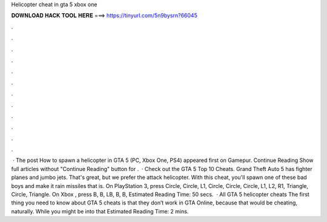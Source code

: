 Helicopter cheat in gta 5 xbox one

𝐃𝐎𝐖𝐍𝐋𝐎𝐀𝐃 𝐇𝐀𝐂𝐊 𝐓𝐎𝐎𝐋 𝐇𝐄𝐑𝐄 ===> https://tinyurl.com/5n9bysrn?66045

.

.

.

.

.

.

.

.

.

.

.

.

 · The post How to spawn a helicopter in GTA 5 (PC, Xbox One, PS4) appeared first on Gamepur. Continue Reading Show full articles without "Continue Reading" button for .  · Check out the GTA 5 Top 10 Cheats. Grand Theft Auto 5 has fighter planes and jumbo jets. That's great, but we prefer the attack helicopter. With this cheat, you'll spawn one of these bad boys and make it rain missiles that is. On PlayStation 3, press Circle, Circle, L1, Circle, Circle, Circle, L1, L2, R1, Triangle, Circle, Triangle. On Xbox , press B, B, LB, B, B, Estimated Reading Time: 50 secs.  · All GTA 5 helicopter cheats The first thing you need to know about GTA 5 cheats is that they don’t work in GTA Online, because that would be cheating, naturally. While you might be into that Estimated Reading Time: 2 mins.